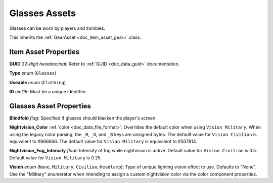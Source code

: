 .. _doc_item_asset_glasses:

Glasses Assets
==============

Glasses can be worn by players and zombies.

This inherits the :ref:`GearAsset <doc_item_asset_gear>` class.

Item Asset Properties
---------------------

**GUID** *32-digit hexadecimal*: Refer to :ref:`GUID <doc_data_guid>` documentation.

**Type** *enum* (``Glasses``)

**Useable** *enum* (``Clothing``)

**ID** *uint16*: Must be a unique identifier.

Glasses Asset Properties
------------------------

**Blindfold** *flag*: Specified if glasses should blacken the player's screen.

**Nightvision_Color** :ref:`color <doc_data_file_format>`: Overrides the default color when using ``Vision Military``. When using the legacy color parsing, the ``_R``, ``_G``, and ``_B`` keys are unsigned bytes. The default value for ``Vision Civilian`` is equivalent to #666666. The default value for ``Vision Military`` is equivalent to #507814.

**Nightvision_Fog_Intensity** *float*: Intensity of fog while nightvision is active. Default value for ``Vision Civilian`` is 0.5. Default value for ``Vision Military`` is 0.25.

**Vision** *enum* (``None``, ``Military``, ``Civilian``, ``Headlamp``): Type of unique lighting vision effect to use. Defaults to "None". Use the "Military" enumerator when intending to assign a custom nightvision color via the color component properties.
